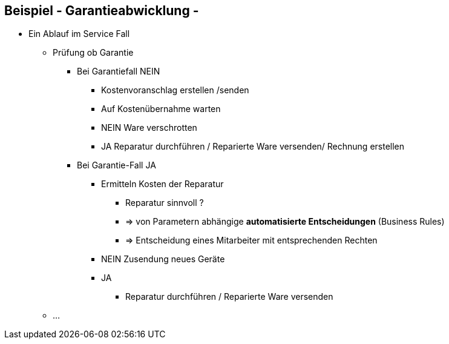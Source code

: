 :linkattrs:

== Beispiel - Garantieabwicklung -


* Ein Ablauf im Service Fall
** Prüfung ob Garantie
*** Bei Garantiefall NEIN
**** Kostenvoranschlag erstellen /senden
**** Auf Kostenübernahme warten
**** NEIN Ware verschrotten
**** JA Reparatur durchführen / Reparierte Ware versenden/  Rechnung erstellen
*** Bei Garantie-Fall JA
**** Ermitteln Kosten der Reparatur
***** Reparatur sinnvoll ?
***** => von Parametern abhängige *automatisierte Entscheidungen* (Business Rules)  
***** => Entscheidung eines Mitarbeiter mit entsprechenden Rechten 
**** NEIN Zusendung neues Geräte
**** JA
***** Reparatur durchführen / Reparierte Ware versenden
** ...


